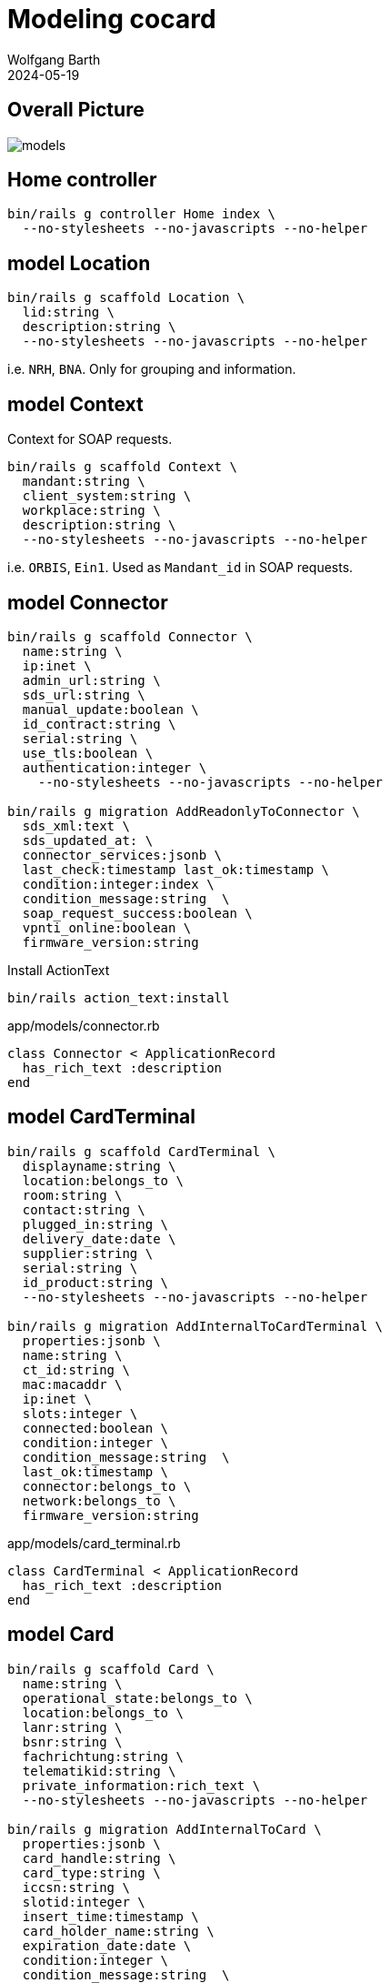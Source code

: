 = Modeling cocard
:author: Wolfgang Barth
:revdate: 2024-05-19
:imagesdir: ../images

== Overall Picture

image::models.svg[]

== Home controller

[source,sh]
----
bin/rails g controller Home index \
  --no-stylesheets --no-javascripts --no-helper
----

== model Location

[source,sh]
----
bin/rails g scaffold Location \
  lid:string \
  description:string \
  --no-stylesheets --no-javascripts --no-helper
----

i.e. `NRH`, `BNA`. Only for grouping and information.

== model Context

Context for SOAP requests.

[source,sh]
----
bin/rails g scaffold Context \
  mandant:string \
  client_system:string \
  workplace:string \
  description:string \
  --no-stylesheets --no-javascripts --no-helper
----

i.e. `ORBIS`, `Ein1`. Used as `Mandant_id` in SOAP requests.

== model Connector

[source,sh]
----
bin/rails g scaffold Connector \
  name:string \
  ip:inet \
  admin_url:string \
  sds_url:string \
  manual_update:boolean \
  id_contract:string \
  serial:string \
  use_tls:boolean \
  authentication:integer \
    --no-stylesheets --no-javascripts --no-helper

bin/rails g migration AddReadonlyToConnector \
  sds_xml:text \
  sds_updated_at: \
  connector_services:jsonb \
  last_check:timestamp last_ok:timestamp \
  condition:integer:index \
  condition_message:string  \
  soap_request_success:boolean \
  vpnti_online:boolean \
  firmware_version:string
----

.Install ActionText
[source,sh]
----
bin/rails action_text:install
----

.app/models/connector.rb
[source,ruby]
----
class Connector < ApplicationRecord
  has_rich_text :description
end
----

== model CardTerminal

[source,sh]
----
bin/rails g scaffold CardTerminal \
  displayname:string \
  location:belongs_to \
  room:string \
  contact:string \
  plugged_in:string \
  delivery_date:date \
  supplier:string \
  serial:string \
  id_product:string \
  --no-stylesheets --no-javascripts --no-helper

bin/rails g migration AddInternalToCardTerminal \
  properties:jsonb \
  name:string \
  ct_id:string \
  mac:macaddr \
  ip:inet \
  slots:integer \
  connected:boolean \
  condition:integer \
  condition_message:string  \
  last_ok:timestamp \
  connector:belongs_to \
  network:belongs_to \
  firmware_version:string
----


.app/models/card_terminal.rb
[source,ruby]
----
class CardTerminal < ApplicationRecord
  has_rich_text :description
end
----

== model Card

[source,sh]
----
bin/rails g scaffold Card \
  name:string \
  operational_state:belongs_to \
  location:belongs_to \
  lanr:string \
  bsnr:string \
  fachrichtung:string \
  telematikid:string \
  private_information:rich_text \
  --no-stylesheets --no-javascripts --no-helper

bin/rails g migration AddInternalToCard \
  properties:jsonb \
  card_handle:string \
  card_type:string \
  iccsn:string \
  slotid:integer \
  insert_time:timestamp \
  card_holder_name:string \
  expiration_date:date \
  condition:integer \
  condition_message:string  \
  card_terminal:belongs_to

bin/rails g migration AddCertificateToCard \
  certificate:text \
  cert_subject_cn:string \
  cert_subject_title:string \
  cert_subject_sn:string \
  cert_subject_givenname:string \
  cert_subject_street:string \
  cert_subject_postalcode:string \
  cert_subject_l:string \
  cert_subject_o:string
----

.app/models/card_terminal.rb
[source,ruby]
----
class Card < ApplicationRecord
  has_rich_text :description
end
----

== model OperationalState

[source,sh]
----
bin/rails g scaffold OperationalState \
  name:string \
  description:string \
  operational:boolean:index \
  --no-stylesheets --no-javascripts --no-helper
----

== model Log

[source,sh]
----
bin/rails g scaffold Log \
  loggable:references{polymorphic} \
  action:string \
  last_seen:timestamp \
  since:timestamp \
  level:string:index \
  message:text \
  is_valid:boolean \
  condition:integer \
  acknowledge_id:bigint \
  --no-stylesheets --no-javascripts --no-helper
----

NOTE: `acknowledge_id` contains the current acknowledge if available.
 
== model Network

[source,sh]
----
bin/rails g scaffold Network \
  netzwerk:cidr \
  description:rich_text \
  location:belongs_to \
  accessibility:integer \
  --no-stylesheets --no-javascripts --no-helper
----

----
enum accessibility: { none: -1, ping: 0 }
----

== model Workplace

[source,sh]
----
bin/rails g scaffold Workplace \
  description:rich_text
  --no-stylesheets --no-javascripts --no-helper

bin/rails g migration AddNameToWorkplace \
  name:string
----

== model ClientCertificate

[source,sh]
----
bin/rails g scaffold ClientCertificate \
  name:string \
  client_system:string \
  description:rich_text \
  cert:text \
  pkey:text \
  passphrase:string \
  --no-stylesheets --no-javascripts --no-helper
----

== model Note

[source,sh]
----
bin/rails g scaffold Note \
  notable:belongs_to{polymorphic} \
  user:belongs_to \
  valid_until:date \
  type:integer \
  message:rich_text \
  --no-stylesheets --no-javascripts --no-helper
----

----
enum type: { plain: 0, acknowledge: 1 }
----

== HABTM Tables

=== ConnectorLocation

.Join Tables for HABTM
[source,sh]
----
bin/rails g migration CreateJoinTableConnectorLocation \
  connector location
----

Add index and set index to unique:

[source,ruby]
----
class CreateJoinTableConnectorLocation < ActiveRecord::Migration[7.1]
  def change
    create_join_table :connectors, :locations do |t|
      t.index [:location_id, :connector_id], unique: true
      t.index [:connector_id, :location_id], unique: true
    end
  end
end
----

=== ConnectorClientCertificate

.Join Tables for HABTM
[source,sh]
----
bin/rails g migration CreateJoinTableConnectorClientCertificate \
  connector client_certificate
----

Add index and set index to unique:

[source,ruby]
----
class CreateJoinTableConnectorClientCertificate < ActiveRecord::Migration[7.1]
  def change
    create_join_table :connectors, :client_certificates do |t|
      t.index [:client_certificate_id, :connector_id], unique: true
      t.index [:connector_id, :client_certificate_id], unique: true
    end
  end
end
----

== HABTM Connector--Context through ConnectorContext

HABTM for Connector and Context with additional attributes

[source,sh]
----
bin/rails g model ConnectorContext \
  connector:belongs_to \
  context:belongs_to \
  position:integer:index \
  --no-stylesheets --no-javascripts --no-helper
----

.Unique Index for ConnectorContext
[source,ruby]
----
t.index [:connector_id, :context_id], unique: true
t.index [:context_id, :connector_id], unique: true
----

== HABTM Card--Context through ConnectorContext

HABTM for Card and Context with additional attributes

[source,sh]
----
bin/rails g model CardContext \
  card:belongs_to \
  context:belongs_to \
  position:integer:index \
  pin_status:string:index \
  left_tries:integer \
  --no-stylesheets --no-javascripts --no-helper
----

.Unique Index for CardContext
[source,ruby]
----
t.index [:card_id, :context_id], unique: true
t.index [:context_id, :card_id], unique: true
----


== HABTM Terminal--Workplaces through TerminalWorkplaces

HABTM for Terminals and Workplaces with additional attributes

[source,sh]
----
bin/rails g model TerminalWorkplaces \
  card_terminal:belongs_to \
  workplace:belongs_to \
  mandant:string:index \
  client_system:string:index \
  --no-stylesheets --no-javascripts --no-helper
----

.Unique Index for TerminalWorkplaces
[source,ruby]
----
t.index [:card_terminal_id, :mandant,\
         :client_system, :workplace_id], unique: true
t.index [:workplace_id, :card_terminal_id]
t.index [:card_terminal_id, :workplace_id]
----
